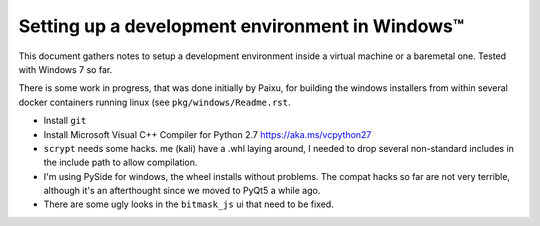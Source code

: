 .. _win-dev:

Setting up a development environment in Windows™
================================================

This document gathers notes to setup a development environment inside a virtual
machine or a baremetal one. Tested with Windows 7 so far.

There is some work in progress, that was done initially by Paixu, for building
the windows installers from within several docker containers running linux (see
``pkg/windows/Readme.rst``.

* Install ``git``
* Install Microsoft Visual C++ Compiler for Python 2.7 https://aka.ms/vcpython27
* ``scrypt`` needs some hacks. me (kali) have a .whl laying around, I needed to
  drop several non-standard includes in the include path to allow compilation.
* I'm using PySide for windows, the wheel installs without problems. The compat
  hacks so far are not very terrible, although it's an afterthought since we
  moved to PyQt5 a while ago.
* There are some ugly looks in the ``bitmask_js`` ui that need to be fixed.

